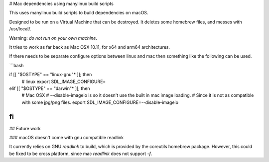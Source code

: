 # Mac dependencies using manylinux build scripts

This uses manylinux build scripts to build dependencies on macOS.

Designed to be run on a Virtual Machine that can be destroyed.
It deletes some homebrew files, and messes with /usr/local/.

Warning: *do not run on your own machine*.

It tries to work as far back as Mac OSX 10.11, for x64 and arm64 architectures.

If there needs to be separate configure options between linux and mac
then something like the following can be used.

```bash

if [[ "$OSTYPE" == "linux-gnu"* ]]; then
      # linux
      export SDL_IMAGE_CONFIGURE=
elif [[ "$OSTYPE" == "darwin"* ]]; then
      # Mac OSX
      # --disable-imageio is so it doesn't use the built in mac image loading.
      #     Since it is not as compatible with some jpg/png files.
      export SDL_IMAGE_CONFIGURE=--disable-imageio
fi
```

## Future work

### macOS doesn't come with gnu compatible readlink

It currently relies on GNU `readlink` to build, which is provided
by the coreutils homebrew package. However, this could be fixed to be
cross platform, since mac `readlink` does not support `-f`.

